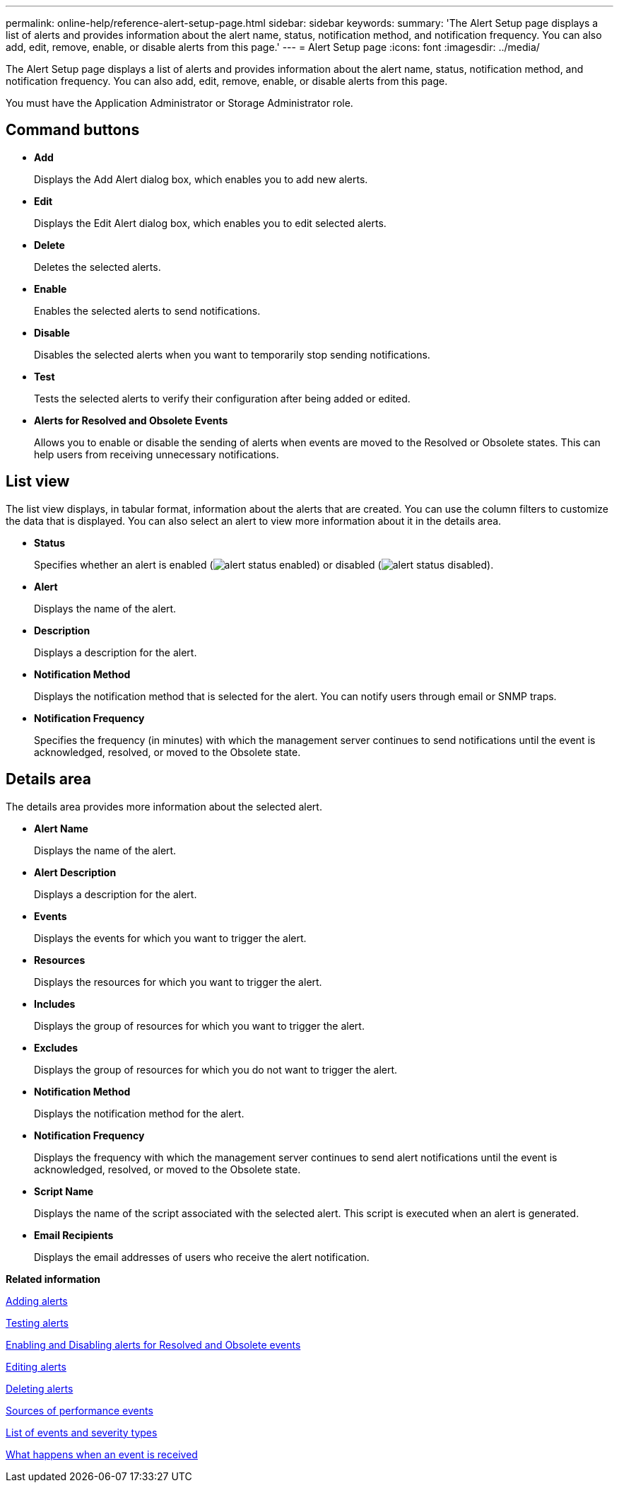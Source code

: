 ---
permalink: online-help/reference-alert-setup-page.html
sidebar: sidebar
keywords: 
summary: 'The Alert Setup page displays a list of alerts and provides information about the alert name, status, notification method, and notification frequency. You can also add, edit, remove, enable, or disable alerts from this page.'
---
= Alert Setup page
:icons: font
:imagesdir: ../media/

[.lead]
The Alert Setup page displays a list of alerts and provides information about the alert name, status, notification method, and notification frequency. You can also add, edit, remove, enable, or disable alerts from this page.

You must have the Application Administrator or Storage Administrator role.

== Command buttons

* *Add*
+
Displays the Add Alert dialog box, which enables you to add new alerts.

* *Edit*
+
Displays the Edit Alert dialog box, which enables you to edit selected alerts.

* *Delete*
+
Deletes the selected alerts.

* *Enable*
+
Enables the selected alerts to send notifications.

* *Disable*
+
Disables the selected alerts when you want to temporarily stop sending notifications.

* *Test*
+
Tests the selected alerts to verify their configuration after being added or edited.

* *Alerts for Resolved and Obsolete Events*
+
Allows you to enable or disable the sending of alerts when events are moved to the Resolved or Obsolete states. This can help users from receiving unnecessary notifications.

== List view

The list view displays, in tabular format, information about the alerts that are created. You can use the column filters to customize the data that is displayed. You can also select an alert to view more information about it in the details area.

* *Status*
+
Specifies whether an alert is enabled (image:../media/alert-status-enabled.gif[]) or disabled (image:../media/alert-status-disabled.gif[]).

* *Alert*
+
Displays the name of the alert.

* *Description*
+
Displays a description for the alert.

* *Notification Method*
+
Displays the notification method that is selected for the alert. You can notify users through email or SNMP traps.

* *Notification Frequency*
+
Specifies the frequency (in minutes) with which the management server continues to send notifications until the event is acknowledged, resolved, or moved to the Obsolete state.

== Details area

The details area provides more information about the selected alert.

* *Alert Name*
+
Displays the name of the alert.

* *Alert Description*
+
Displays a description for the alert.

* *Events*
+
Displays the events for which you want to trigger the alert.

* *Resources*
+
Displays the resources for which you want to trigger the alert.

* *Includes*
+
Displays the group of resources for which you want to trigger the alert.

* *Excludes*
+
Displays the group of resources for which you do not want to trigger the alert.

* *Notification Method*
+
Displays the notification method for the alert.

* *Notification Frequency*
+
Displays the frequency with which the management server continues to send alert notifications until the event is acknowledged, resolved, or moved to the Obsolete state.

* *Script Name*
+
Displays the name of the script associated with the selected alert. This script is executed when an alert is generated.

* *Email Recipients*
+
Displays the email addresses of users who receive the alert notification.

*Related information*

xref:task-adding-alerts.adoc[Adding alerts]

xref:task-testing-alerts.adoc[Testing alerts]

xref:task-disabling-alerts-for-resolved-and-obsolete-events.adoc[Enabling and Disabling alerts for Resolved and Obsolete events]

xref:task-editing-alerts.adoc[Editing alerts]

xref:task-deleting-alerts.adoc[Deleting alerts]

xref:concept-sources-of-performance-events.adoc[Sources of performance events]

xref:reference-list-of-events-and-severity-types.adoc[List of events and severity types]

xref:concept-what-happens-when-an-event-is-received.adoc[What happens when an event is received]
